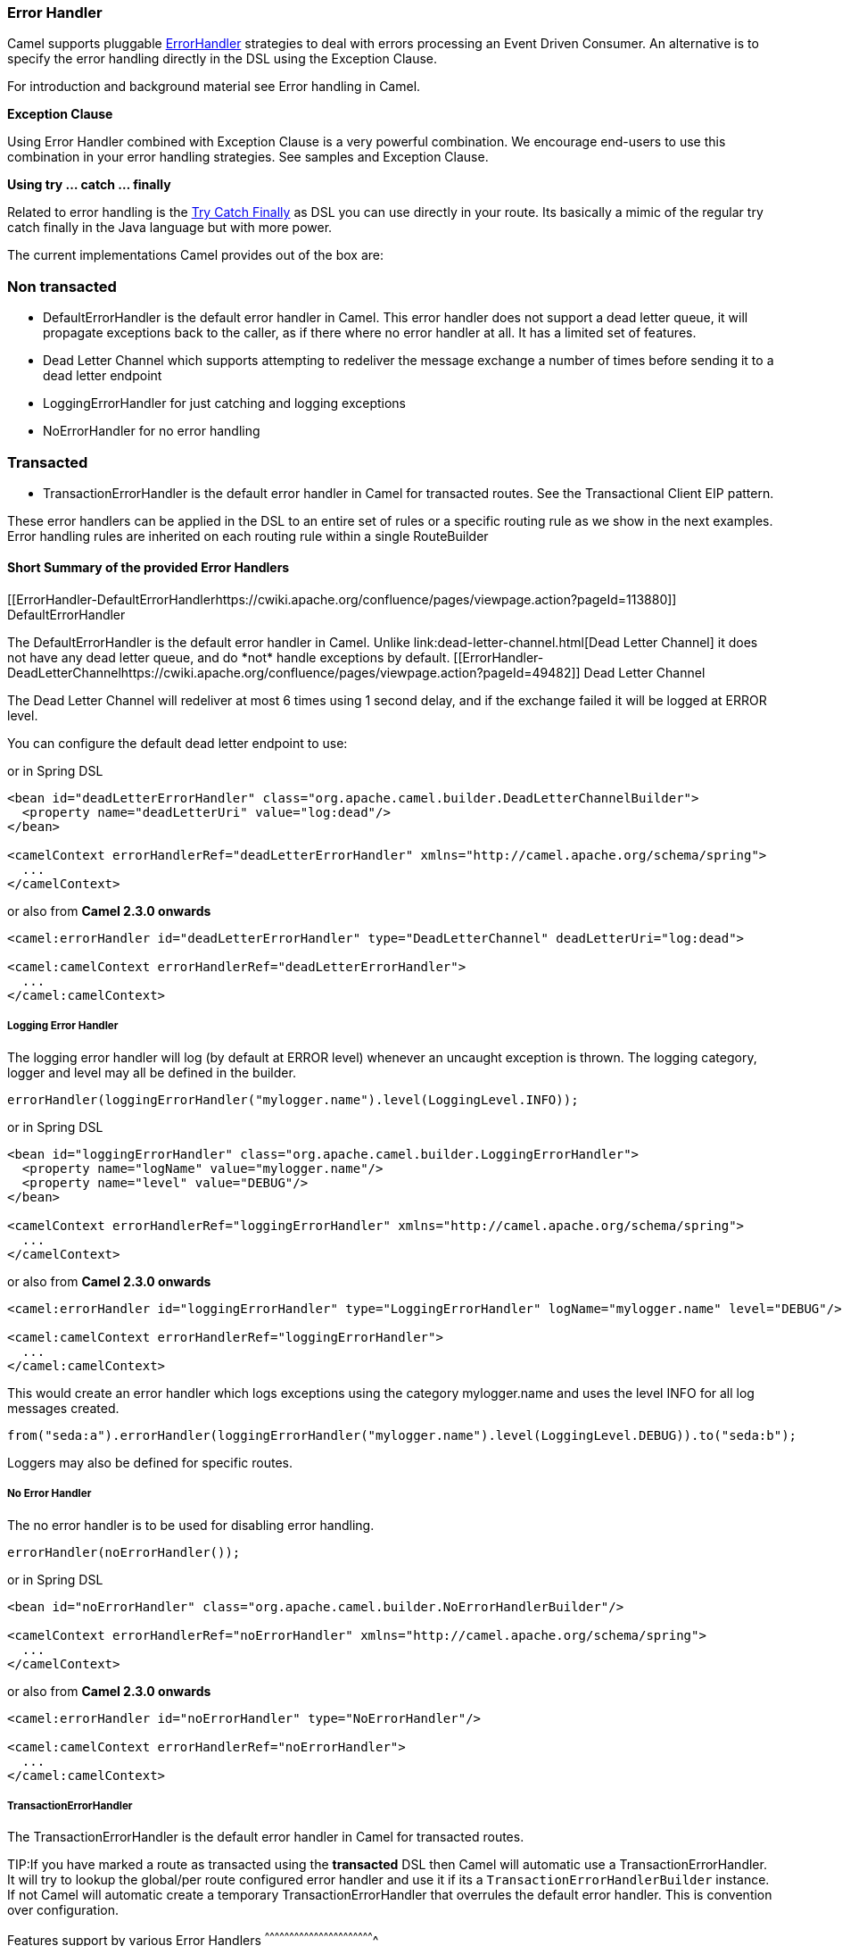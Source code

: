 [[ErrorHandler-ErrorHandler]]
Error Handler
~~~~~~~~~~~~~

Camel supports pluggable
http://camel.apache.org/maven/current/camel-core/apidocs/org/apache/camel/processor/ErrorHandler.html[ErrorHandler]
strategies to deal with errors processing an
Event Driven Consumer. An alternative
is to specify the error handling directly in the DSL
using the Exception Clause.

For introduction and background material see
Error handling in Camel.

*Exception Clause*

Using Error Handler combined with
Exception Clause is a very powerful
combination. We encourage end-users to use this combination in your
error handling strategies. See samples and
Exception Clause.

*Using try ... catch ... finally*

Related to error handling is the link:try-catch-finally.html[Try Catch
Finally] as DSL you can use directly in your route. Its basically a
mimic of the regular try catch finally in the Java language but with
more power.

The current implementations Camel provides out of the box are:

[[ErrorHandler-Nontransacted]]
Non transacted
~~~~~~~~~~~~~~

* DefaultErrorHandler is the default
error handler in Camel. This error handler does not support a dead
letter queue, it will propagate exceptions back to the caller, as if
there where no error handler at all. It has a limited set of features.
* Dead Letter Channel which supports
attempting to redeliver the message exchange a number of times before
sending it to a dead letter endpoint
* LoggingErrorHandler for just catching and logging exceptions
* NoErrorHandler for no error handling

[[ErrorHandler-Transacted]]
Transacted
~~~~~~~~~~

* TransactionErrorHandler is the
default error handler in Camel for transacted routes. See the
Transactional Client EIP pattern.

These error handlers can be applied in the DSL to an
entire set of rules or a specific routing rule as we show in the next
examples. Error handling rules are inherited on each routing rule within
a single RouteBuilder

[[ErrorHandler-ShortSummaryoftheprovidedErrorHandlers]]
Short Summary of the provided Error Handlers
^^^^^^^^^^^^^^^^^^^^^^^^^^^^^^^^^^^^^^^^^^^^

[[ErrorHandler-DefaultErrorHandlerhttps://cwiki.apache.org/confluence/pages/viewpage.action?pageId=113880]]
DefaultErrorHandler
++++++++++++++++++++++++++++++++++++++++++++++++++

The DefaultErrorHandler is the default
error handler in Camel. Unlike link:dead-letter-channel.html[Dead Letter
Channel] it does not have any dead letter queue, and do *not* handle
exceptions by default.

[[ErrorHandler-DeadLetterChannelhttps://cwiki.apache.org/confluence/pages/viewpage.action?pageId=49482]]
Dead Letter Channel
++++++++++++++++++++++++++++++++++++++++++++++++++

The Dead Letter Channel will redeliver at
most 6 times using 1 second delay, and if the exchange failed it will be
logged at ERROR level.

You can configure the default dead letter endpoint to use:

or in Spring DSL

[source,xml]
-----------------------------------------------------------------------------------------------------
<bean id="deadLetterErrorHandler" class="org.apache.camel.builder.DeadLetterChannelBuilder">
  <property name="deadLetterUri" value="log:dead"/>
</bean>

<camelContext errorHandlerRef="deadLetterErrorHandler" xmlns="http://camel.apache.org/schema/spring">
  ...
</camelContext>
-----------------------------------------------------------------------------------------------------

or also from *Camel 2.3.0 onwards*

[source,xml]
--------------------------------------------------------------------------------------------------
<camel:errorHandler id="deadLetterErrorHandler" type="DeadLetterChannel" deadLetterUri="log:dead">

<camel:camelContext errorHandlerRef="deadLetterErrorHandler">
  ...
</camel:camelContext>
--------------------------------------------------------------------------------------------------

[[ErrorHandler-LoggingErrorHandler]]
Logging Error Handler
+++++++++++++++++++++

The logging error handler will log (by default at ERROR level) whenever
an uncaught exception is thrown. The logging category, logger and level
may all be defined in the builder.

[source,java]
----------------------------------------------------------------------------
errorHandler(loggingErrorHandler("mylogger.name").level(LoggingLevel.INFO));
----------------------------------------------------------------------------

or in Spring DSL

[source,xml]
--------------------------------------------------------------------------------------------------
<bean id="loggingErrorHandler" class="org.apache.camel.builder.LoggingErrorHandler">
  <property name="logName" value="mylogger.name"/>
  <property name="level" value="DEBUG"/>
</bean>

<camelContext errorHandlerRef="loggingErrorHandler" xmlns="http://camel.apache.org/schema/spring">
  ...
</camelContext>
--------------------------------------------------------------------------------------------------

or also from *Camel 2.3.0 onwards*

[source,xml]
---------------------------------------------------------------------------------------------------------------
<camel:errorHandler id="loggingErrorHandler" type="LoggingErrorHandler" logName="mylogger.name" level="DEBUG"/>

<camel:camelContext errorHandlerRef="loggingErrorHandler">
  ...
</camel:camelContext>
---------------------------------------------------------------------------------------------------------------

This would create an error handler which logs exceptions using the
category mylogger.name and uses the level INFO for all log messages
created.

[source,java]
---------------------------------------------------------------------------------------------------------
from("seda:a").errorHandler(loggingErrorHandler("mylogger.name").level(LoggingLevel.DEBUG)).to("seda:b");
---------------------------------------------------------------------------------------------------------

Loggers may also be defined for specific routes.

[[ErrorHandler-NoErrorHandler]]
No Error Handler
++++++++++++++++

The no error handler is to be used for disabling error handling.

[source,java]
-------------------------------
errorHandler(noErrorHandler());
-------------------------------

or in Spring DSL

[source,xml]
---------------------------------------------------------------------------------------------
<bean id="noErrorHandler" class="org.apache.camel.builder.NoErrorHandlerBuilder"/>

<camelContext errorHandlerRef="noErrorHandler" xmlns="http://camel.apache.org/schema/spring">
  ...
</camelContext>
---------------------------------------------------------------------------------------------

or also from *Camel 2.3.0 onwards*

[source,xml]
---------------------------------------------------------------
<camel:errorHandler id="noErrorHandler" type="NoErrorHandler"/>

<camel:camelContext errorHandlerRef="noErrorHandler">
  ...
</camel:camelContext>
---------------------------------------------------------------

[[ErrorHandler]]
TransactionErrorHandler
+++++++++++++++++++++++

The TransactionErrorHandler is the
default error handler in Camel for transacted routes.

TIP:If you have marked a route as transacted using the *transacted* DSL then
Camel will automatic use a
TransactionErrorHandler. It will try
to lookup the global/per route configured error handler and use it if
its a `TransactionErrorHandlerBuilder` instance. If not Camel will
automatic create a temporary
TransactionErrorHandler that
overrules the default error handler. This is convention over
configuration.

[[ErrorHandler-Featuressupportbyvariouss]]
Features support by various Error Handlers
^^^^^^^^^^^^^^^^^^^^^^^^^^^^^^^^^^^^^^^^^^^^^^^^^^^^^^^^^^^^^^^^^^^

Here is a breakdown of which features is supported by the
Error Handler(s):

[width="100%",cols="20%,80%",options="header",]
|=======================================================================
|Feature |Supported by the following Error Handler

|all scopes |DefaultErrorHandler,
TransactionErrorHandler,
Dead Letter Channel

|onException |DefaultErrorHandler,
TransactionErrorHandler,
Dead Letter Channel

|onWhen |DefaultErrorHandler,
TransactionErrorHandler,
Dead Letter Channel

|continued |DefaultErrorHandler,
TransactionErrorHandler,
Dead Letter Channel

|handled |DefaultErrorHandler,
TransactionErrorHandler,
Dead Letter Channel

|Custom ExceptionPolicy |DefaultErrorHandler,
TransactionErrorHandler,
Dead Letter Channel

|useOriginalBody |DefaultErrorHandler,
TransactionErrorHandler,
Dead Letter Channel

|retryWhile |DefaultErrorHandler,
TransactionErrorHandler,
Dead Letter Channel

|onRedelivery |DefaultErrorHandler,
TransactionErrorHandler,
Dead Letter Channel

|RedeliveryPolicy |DefaultErrorHandler,
TransactionErrorHandler,
Dead Letter Channel

|asyncDelayedRedelivery |DefaultErrorHandler,
TransactionErrorHandler,
Dead Letter Channel

|redeliverWhileStopping |DefaultErrorHandler,
TransactionErrorHandler,
Dead Letter Channel

|dead letter queue |Dead Letter Channel

|onPrepareFailure |DefaultErrorHandler,
Dead Letter Channel

|=======================================================================

See Exception Clause documentation for
documentation of some of the features above.

[[ErrorHandler-Scopes]]
Scopes
^^^^^^

The error handler is scoped as either

* global (within the RouteBuilder)
* per route

The following example shows how you can register a global error handler
(in this case using the logging handler)

[source,java]
---------------------------------------------------------------
RouteBuilder builder = new RouteBuilder() {
    public void configure() {
        // use logging error handler
        errorHandler(loggingErrorHandler("com.mycompany.foo"));

        // here is our regular route
        from("seda:a").to("seda:b");
    }
};
---------------------------------------------------------------

The following example shows how you can register a route specific error
handler; the customized logging handler is only registered for the route
from Endpoint *seda:a*

[source,java]
---------------------------------------------------------------
RouteBuilder builder = new RouteBuilder() {
    public void configure() {
        // this route is using a nested logging error handler
        from("seda:a")
            // here we configure the logging error handler
            .errorHandler(loggingErrorHandler("com.mycompany.foo"))
            // and we continue with the routing here
            .to("seda:b");

        // this route will use the default error handler (DeadLetterChannel)
        from("seda:b").to("seda:c");
    }
};
---------------------------------------------------------------

[[ErrorHandler-Springbasedconfiguration]]
Spring based configuration
^^^^^^^^^^^^^^^^^^^^^^^^^^

*Java DSL vs. Spring DSL*
The error handler is configured a bit differently in Java DSL and Spring
DSL. Spring DSL relies more on standard Spring bean configuration
whereas Java DSL uses fluent builders.


The error handler can be configured as a spring bean and scoped in:

* global (the camelContext tag)
* per route (the route tag)
* or per policy (the policy/transacted tag)

The error handler is configured with the `errorHandlerRef` attribute.

TIP:*Error Handler Hierarchy*
The error handlers is inherited, so if you only have set a global error
handler then its use everywhere. But you can override this in a route
and use another error handler.

[[ErrorHandler-Springbasedconfigurationsample]]
Spring based configuration sample
+++++++++++++++++++++++++++++++++

In this sample we configure a link:dead-letter-channel.html[Dead Letter
Channel] on the route that should redeliver at most 3 times and use a
little delay before retrying. First we configure the reference to *myDeadLetterErrorHandler* using
the `errorHandlerRef` attribute on the `route` tag.

Then we configure *myDeadLetterErrorHandler* that is our
Dead Letter Channel. This configuration
is standard Spring using the bean element. +
 And finally we have another spring bean for the redelivery policy where
we can configure the options for how many times to redeliver, delays
etc.

From Camel 2.3.0, camel provides a customer bean configuration for the
Error Handler, you can find the examples here.

[[ErrorHandler-Usingthetransactionalerrorhandler]]
Using the transactional error handler
^^^^^^^^^^^^^^^^^^^^^^^^^^^^^^^^^^^^^

The transactional error handler is based on spring transaction. This
requires the usage of the camel-spring component. +
 See Transactional Client that has many
samples for how to use and transactional behavior and configuration with
this error handler.

[[ErrorHandler-Seealso]]
See also
^^^^^^^^

* Error handling in Camel for
introduction and background material on error handling in Camel
* Dead Letter Channel for the dead letter
error handler
* DefaultErrorHandler for the default
error handler in Camel
* TransactionErrorHandler for the
default error handler for transacted routes
* Transactional Client for transactional
behavior
* Exception Clause as it supports *handling*
thrown exceptions
* Try Catch Finally for try ... catch ...
finally as DSL you can use in the routing
